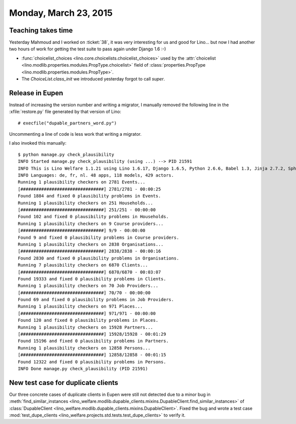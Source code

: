 ======================
Monday, March 23, 2015
======================

Teaching takes time
===================

Yesterday Mahmoud and I worked on :ticket:`38`, it was very
interesting for us and good for Lino... but now I had another two
hours of work for getting the test suite to pass again under Django
1.6 :-)

- :func:`choicelist_choices
  <lino.core.choicelists.choicelist_choices>` used by the
  :attr:`choicelist
  <lino.modlib.properties.modules.PropType.choicelist>` field of
  :class:`properties.PropType <lino.modlib.properties.modules.PropType>`.

- The `ChoiceList.class_init` we introduced yesterday forgot to call
  `super`.


Release in Eupen
================

Instead of increasing the version number and writing a migrator, I
manually removed the following line in the :xfile:`restore.py` file
generated by that version of Lino::

    # execfile("dupable_partners_word.py")

Uncommenting a line of code is less work that writing a migrator.

I also invoked this manually::

    $ python manage.py check_plausibility
    INFO Started manage.py check_plausibility (using ...) --> PID 21591
    INFO This is Lino Welfare 1.1.21 using Lino 1.6.17, Django 1.6.5, Python 2.6.6, Babel 1.3, Jinja 2.7.2, Sphinx 1.2.2, python-dateutil 2.2, OdfPy ODFPY/0.9.6, docutils 0.11, suds 0.4, PyYaml 3.11, Appy 0.8.5 (2013/08/12 09:51).
    INFO Languages: de, fr, nl. 48 apps, 118 models, 429 actors.
    Running 1 plausibility checkers on 2781 Events...
    [################################] 2781/2781 - 00:00:25
    Found 1884 and fixed 0 plausibility problems in Events.
    Running 1 plausibility checkers on 251 Households...
    [################################] 251/251 - 00:00:00
    Found 102 and fixed 0 plausibility problems in Households.
    Running 1 plausibility checkers on 9 Course providers...
    [################################] 9/9 - 00:00:00
    Found 9 and fixed 0 plausibility problems in Course providers.
    Running 1 plausibility checkers on 2838 Organisations...
    [################################] 2838/2838 - 00:00:16
    Found 2830 and fixed 0 plausibility problems in Organisations.
    Running 7 plausibility checkers on 6870 Clients...
    [################################] 6870/6870 - 00:03:07
    Found 19333 and fixed 0 plausibility problems in Clients.
    Running 1 plausibility checkers on 70 Job Providers...
    [################################] 70/70 - 00:00:00
    Found 69 and fixed 0 plausibility problems in Job Providers.
    Running 1 plausibility checkers on 971 Places...
    [################################] 971/971 - 00:00:00
    Found 120 and fixed 0 plausibility problems in Places.
    Running 1 plausibility checkers on 15928 Partners...
    [################################] 15928/15928 - 00:01:29
    Found 15196 and fixed 0 plausibility problems in Partners.
    Running 1 plausibility checkers on 12858 Persons...
    [################################] 12858/12858 - 00:01:15
    Found 12322 and fixed 0 plausibility problems in Persons.
    INFO Done manage.py check_plausibility (PID 21591)


New test case for duplicate clients
===================================

Our three concrete cases of duplicate clients in Eupen were still not
detected due to a minor bug in :meth:`find_similar_instances
<lino_welfare.modlib.dupable_clients.mixins.DupableClient.find_similar_instances>`
of :class:`DupableClient
<lino_welfare.modlib.dupable_clients.mixins.DupableClient>`. Fixed the
bug and wrote a test case :mod:`test_dupe_clients
<lino_welfare.projects.std.tests.test_dupe_clients>` to verify it.

